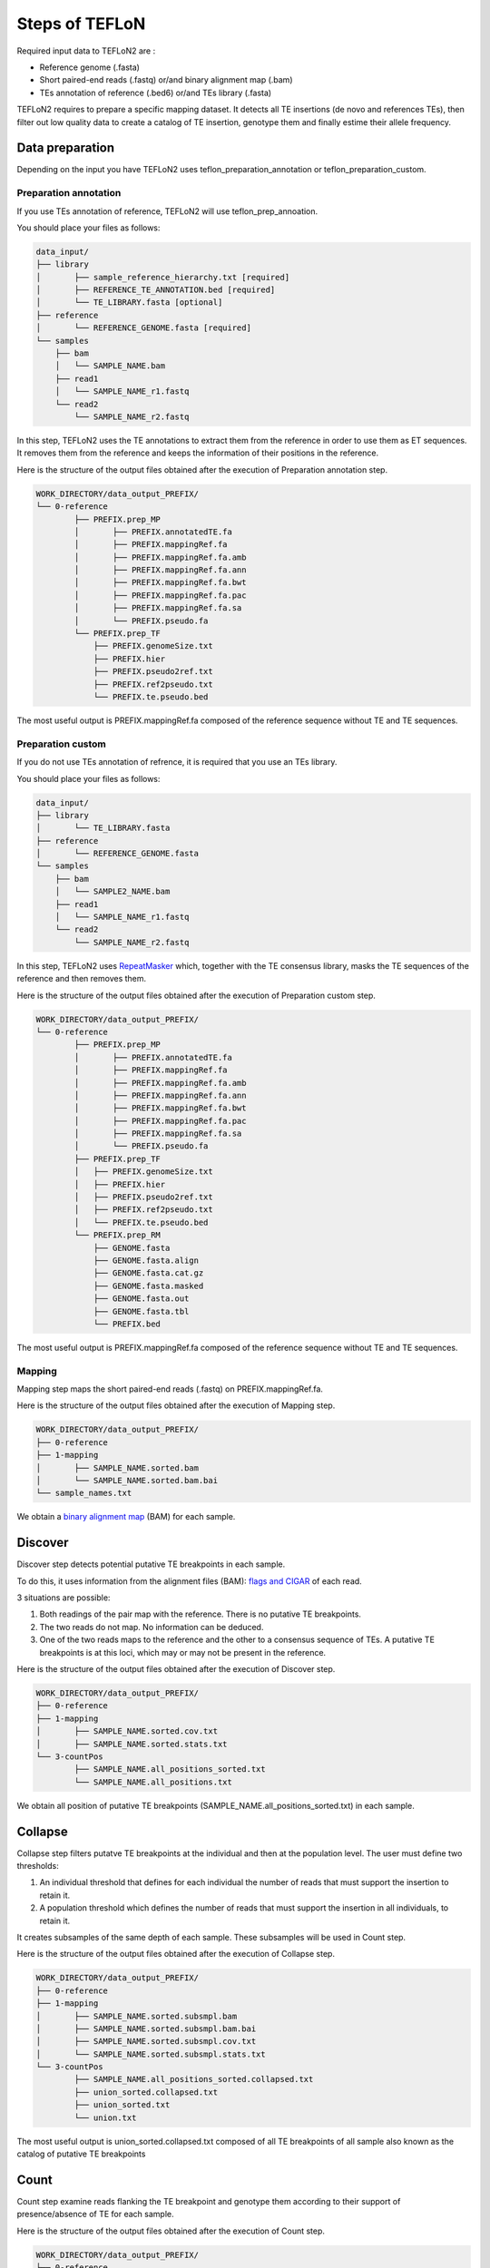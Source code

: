 ===============
Steps of TEFLoN
===============


.. _RepeatMasker: https://www.repeatmasker.org/

Required input data to TEFLoN2 are :

* Reference genome (.fasta)
* Short paired-end reads (.fastq) or/and binary alignment map (.bam)
* TEs annotation of reference (.bed6) or/and TEs library (.fasta)


TEFLoN2 requires to prepare a specific mapping dataset. 
It detects all TE insertions (de novo and references TEs), then
filter out low quality data to create a catalog of TE insertion, genotype them and finally estime their allele frequency.


Data preparation
----------------

Depending on the input you have TEFLoN2 uses teflon_preparation_annotation or teflon_preparation_custom.

Preparation annotation
^^^^^^^^^^^^^^^^^^^^^^

If you use TEs annotation of reference, TEFLoN2 will use teflon_prep_annoation.

You should place your files as follows:

.. code-block:: none

	data_input/
	├── library
	│	├── sample_reference_hierarchy.txt [required]
	│	├── REFERENCE_TE_ANNOTATION.bed [required]
	│	└── TE_LIBRARY.fasta [optional]
	├── reference
	│	└── REFERENCE_GENOME.fasta [required]
	└── samples
	    ├── bam
	    │	└── SAMPLE_NAME.bam 
	    ├── read1
	    │	└── SAMPLE_NAME_r1.fastq 
	    └── read2
	        └── SAMPLE_NAME_r2.fastq 

In this step, TEFLoN2 uses the TE annotations to extract them from the reference in order to use them as ET sequences. It removes them from the reference and keeps the information of their positions in the reference. 



Here is the structure of the output files obtained after the execution of Preparation annotation step.

.. code-block:: none

	WORK_DIRECTORY/data_output_PREFIX/
	└── 0-reference
		├── PREFIX.prep_MP
		│	├── PREFIX.annotatedTE.fa
		│	├── PREFIX.mappingRef.fa
		│	├── PREFIX.mappingRef.fa.amb
		│	├── PREFIX.mappingRef.fa.ann
		│	├── PREFIX.mappingRef.fa.bwt
		│	├── PREFIX.mappingRef.fa.pac
		│	├── PREFIX.mappingRef.fa.sa
		│	└── PREFIX.pseudo.fa
		└── PREFIX.prep_TF
		    ├── PREFIX.genomeSize.txt
		    ├── PREFIX.hier
		    ├── PREFIX.pseudo2ref.txt
		    ├── PREFIX.ref2pseudo.txt
		    └── PREFIX.te.pseudo.bed

The most useful output is PREFIX.mappingRef.fa composed of the reference sequence without TE and TE sequences.

Preparation custom
^^^^^^^^^^^^^^^^^^

If you do not use TEs annotation of refrence, it is required that you use an TEs library.

You should place your files as follows:

.. code-block:: none

	data_input/
	├── library
	│	└── TE_LIBRARY.fasta 
	├── reference
	│	└── REFERENCE_GENOME.fasta
	└── samples
	    ├── bam
	    │	└── SAMPLE2_NAME.bam
	    ├── read1
	    │	└── SAMPLE_NAME_r1.fastq
	    └── read2
	        └── SAMPLE_NAME_r2.fastq


In this step, TEFLoN2 uses RepeatMasker_  which, together with the TE consensus library, masks the TE sequences of the reference and then removes them.

Here is the structure of the output files obtained after the execution of Preparation custom step.

.. code-block:: none

	WORK_DIRECTORY/data_output_PREFIX/
	└── 0-reference
		├── PREFIX.prep_MP
		│	├── PREFIX.annotatedTE.fa
		│	├── PREFIX.mappingRef.fa
		│	├── PREFIX.mappingRef.fa.amb
		│	├── PREFIX.mappingRef.fa.ann
		│	├── PREFIX.mappingRef.fa.bwt
		│	├── PREFIX.mappingRef.fa.pac
		│	├── PREFIX.mappingRef.fa.sa
		│	└── PREFIX.pseudo.fa
		├── PREFIX.prep_TF
		│   ├── PREFIX.genomeSize.txt
		│   ├── PREFIX.hier
		│   ├── PREFIX.pseudo2ref.txt
		│   ├── PREFIX.ref2pseudo.txt
		│   └── PREFIX.te.pseudo.bed
		└── PREFIX.prep_RM
		    ├── GENOME.fasta
		    ├── GENOME.fasta.align
		    ├── GENOME.fasta.cat.gz
		    ├── GENOME.fasta.masked
		    ├── GENOME.fasta.out
		    ├── GENOME.fasta.tbl
		    └── PREFIX.bed


The most useful output is PREFIX.mappingRef.fa composed of the reference sequence without TE and TE sequences.

Mapping
^^^^^^^

Mapping step maps the short paired-end reads (.fastq) on PREFIX.mappingRef.fa.


Here is the structure of the output files obtained after the execution of Mapping step.

.. code-block:: none

	WORK_DIRECTORY/data_output_PREFIX/
	├── 0-reference
	├── 1-mapping
	│	├── SAMPLE_NAME.sorted.bam
	│	└── SAMPLE_NAME.sorted.bam.bai
	└── sample_names.txt


We obtain a `binary alignment map <https://support.illumina.com/help/BS_App_RNASeq_Alignment_OLH_1000000006112/Content/Source/Informatics/BAM-Format.htm>`_ (BAM) for each sample.

Discover
--------

Discover step detects potential putative TE breakpoints in each sample. 

To do this, it uses information from the alignment files (BAM): `flags and CIGAR <https://en.wikipedia.org/wiki/SAM_(file_format)>`_ of each read.

3 situations are possible:

#. Both readings of the pair map with the reference. There is no putative TE breakpoints.
#. The two reads do not map. No information can be deduced.
#. One of the two reads maps to the reference and the other to a consensus sequence of TEs. A putative TE breakpoints is at this loci, which may or may not be present in the reference.


Here is the structure of the output files obtained after the execution of Discover step.

.. code-block:: none

	WORK_DIRECTORY/data_output_PREFIX/
	├── 0-reference
	├── 1-mapping
	│	├── SAMPLE_NAME.sorted.cov.txt
	│	├── SAMPLE_NAME.sorted.stats.txt
	└── 3-countPos
		├── SAMPLE_NAME.all_positions_sorted.txt
		└── SAMPLE_NAME.all_positions.txt

We obtain all position of putative TE breakpoints (SAMPLE_NAME.all_positions_sorted.txt) in each sample.

Collapse
--------

Collapse step filters putatve TE breakpoints at the individual and then at the population level.
The user must define two thresholds: 

#. An individual threshold that defines for each individual the number of reads that must support the insertion to retain it.
#. A population threshold which defines the number of reads that must support the insertion in all individuals, to retain it. 

It creates subsamples of the same depth of each sample. These subsamples will be used in Count step.


Here is the structure of the output files obtained after the execution of Collapse step.


.. code-block:: none

	WORK_DIRECTORY/data_output_PREFIX/
	├── 0-reference
	├── 1-mapping
	│	├── SAMPLE_NAME.sorted.subsmpl.bam
	│	├── SAMPLE_NAME.sorted.subsmpl.bam.bai
	│	├── SAMPLE_NAME.sorted.subsmpl.cov.txt
	│	└── SAMPLE_NAME.sorted.subsmpl.stats.txt
	└── 3-countPos
		├── SAMPLE_NAME.all_positions_sorted.collapsed.txt
		├── union_sorted.collapsed.txt
		├── union_sorted.txt
		└── union.txt


The most useful output is union_sorted.collapsed.txt composed of all TE breakpoints of all sample also known as the catalog of putative TE breakpoints  


Count
-----

Count step examine reads flanking the TE breakpoint and genotype them according to their support of presence/absence of TE for each sample.


Here is the structure of the output files obtained after the execution of Count step.

.. code-block:: none

	WORK_DIRECTORY/data_output_PREFIX/
	├── 0-reference
	├── 1-mapping
	└── 3-countPos
		└── SAMPLE_NAME.counts.txt


Genotype
--------

Genotype step gather all the information and estimate the allelic frequency of each TE breakpoints for each sample.

Here is the structure of the output files obtained after the execution of Genotype step.

.. code-block:: none

	WORK_DIRECTORY/data_output_PREFIX/
	├── 0-reference
	├── 1-mapping
	├── 3-countPos
	│	└── SAMPLE_NAME.pseudoSpace.genotypes.txt
	└── 4-genotypes
		└── SAMPLE_NAME.genotypes.txt